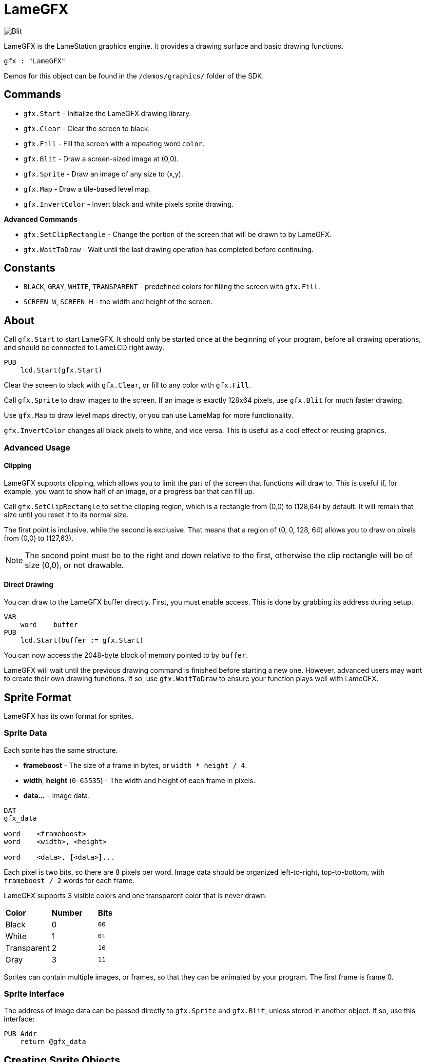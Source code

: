 = LameGFX

image:Blit.png[]

LameGFX is the LameStation graphics engine. It provides a drawing surface and basic drawing functions.

----
gfx : "LameGFX"
----

Demos for this object can be found in the `/demos/graphics/` folder of the SDK.

== Commands

- `gfx.Start` - Initialize the LameGFX drawing library.
- `gfx.Clear` - Clear the screen to black.
- `gfx.Fill` - Fill the screen with a repeating word `color`.
- `gfx.Blit` - Draw a screen-sized image at (0,0).
- `gfx.Sprite` - Draw an image of any size to (x,y).
- `gfx.Map` - Draw a tile-based level map.
- `gfx.InvertColor` - Invert black and white pixels sprite drawing.

*Advanced Commands*

- `gfx.SetClipRectangle` - Change the portion of the screen that will be drawn to by LameGFX.
- `gfx.WaitToDraw` - Wait until the last drawing operation has completed before continuing.

== Constants

- `BLACK`, `GRAY`, `WHITE`, `TRANSPARENT` - predefined colors for filling the screen with `gfx.Fill`.
- `SCREEN_W`, `SCREEN_H` - the width and height of the screen.

== About

Call `gfx.Start` to start LameGFX. It should only be started once at the beginning of your program, before all drawing operations, and should be connected to LameLCD right away.

----
PUB
    lcd.Start(gfx.Start)
----

Clear the screen to black with `gfx.Clear`, or fill to any color with `gfx.Fill`.

Call `gfx.Sprite` to draw images to the screen. If an image is exactly 128x64 pixels, use `gfx.Blit` for much faster drawing.

Use `gfx.Map` to draw level maps directly, or you can use LameMap for more functionality.

`gfx.InvertColor` changes all black pixels to white, and vice versa. This is useful as a cool effect or reusing graphics.

=== Advanced Usage

==== Clipping

LameGFX supports clipping, which allows you to limit the part of the screen that functions will draw to. This is useful if, for example, you want to show half of an image, or a progress bar that can fill up.

Call `gfx.SetClipRectangle` to set the clipping region, which is a rectangle from (0,0) to (128,64) by default. It will remain that size until you reset it to its normal size.

The first point is inclusive, while the second is exclusive. That means that a region of (0, 0, 128, 64) allows you to draw on pixels from (0,0) to (127,63).

[NOTE]
The second point must be to the right and down relative to the first, otherwise the clip rectangle will be of size (0,0), or not drawable.

==== Direct Drawing

You can draw to the LameGFX buffer directly. First, you must enable access. This is done by grabbing its address during setup.

----
VAR
    word    buffer
PUB
    lcd.Start(buffer := gfx.Start)
----

You can now access the 2048-byte block of memory pointed to by `buffer`.

LameGFX will wait until the previous drawing command is finished before starting a new one. However, advanced users may want to create their own drawing functions. If so, use `gfx.WaitToDraw` to ensure your function plays well with LameGFX.

== Sprite Format

LameGFX has its own format for sprites.

=== Sprite Data

Each sprite has the same structure.

- *frameboost* - The size of a frame in bytes, or `width * height / 4`.
- *width*, *height* (`0-65535`) - The width and height of each frame in pixels.
- *data...* - Image data.
----
DAT
gfx_data

word    <frameboost>
word    <width>, <height>

word    <data>, [<data>]...
----

Each pixel is two bits, so there are 8 pixels per word. Image data should be organized left-to-right, top-to-bottom, with `frameboost / 2` words for each frame.

LameGFX supports 3 visible colors and one transparent color that is never drawn.

|===
| *Color* | *Number* | *Bits*
| Black       | 0 | `00`
| White       | 1 | `01`
| Transparent | 2 | `10`
| Gray        | 3 | `11`
|===

Sprites can contain multiple images, or frames, so that they can be animated by your program. The first frame is frame 0.

=== Sprite Interface

The address of image data can be passed directly to `gfx.Sprite` and `gfx.Blit`, unless stored in another object. If so, use this interface:

----
PUB Addr
    return @gfx_data
----

== Creating Sprite Objects

LSImage or the command-line `img2dat` can be used to convert images into sprite objects, or they can be written by hand.